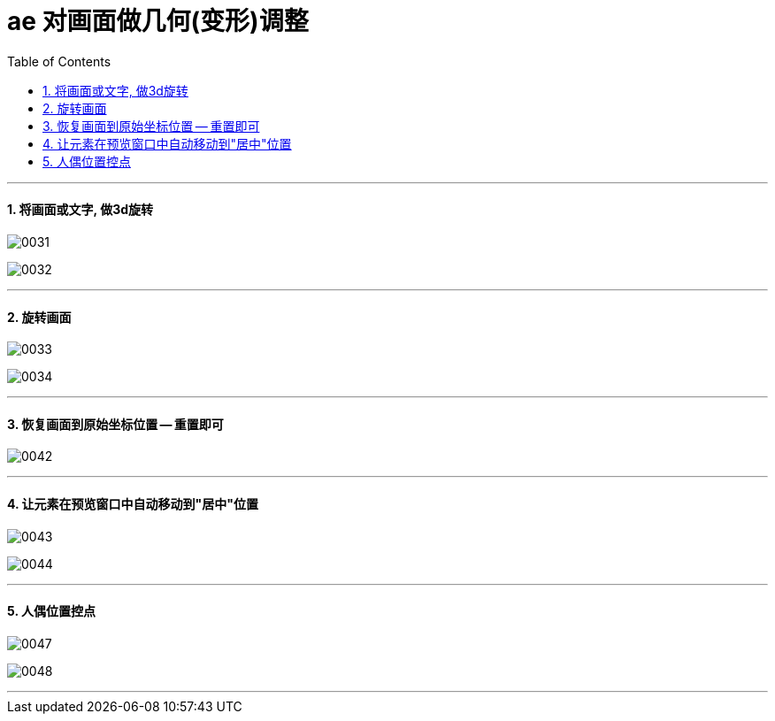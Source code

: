 
= ae 对画面做几何(变形)调整
:toc: left
:toclevels: 3
:sectnums:

'''


==== 将画面或文字, 做3d旋转


image:img/0031.png[,]

image:img/0032.png[,]


'''

==== 旋转画面

image:img/0033.png[,]

image:img/0034.png[,]

'''

==== 恢复画面到原始坐标位置 -- 重置即可

image:img/0042.png[,]

'''

==== 让元素在预览窗口中自动移动到"居中"位置

image:img/0043.png[,]

image:img/0044.png[,]

'''

==== 人偶位置控点

image:img/0047.png[,]

image:img/0048.png[,]


'''






